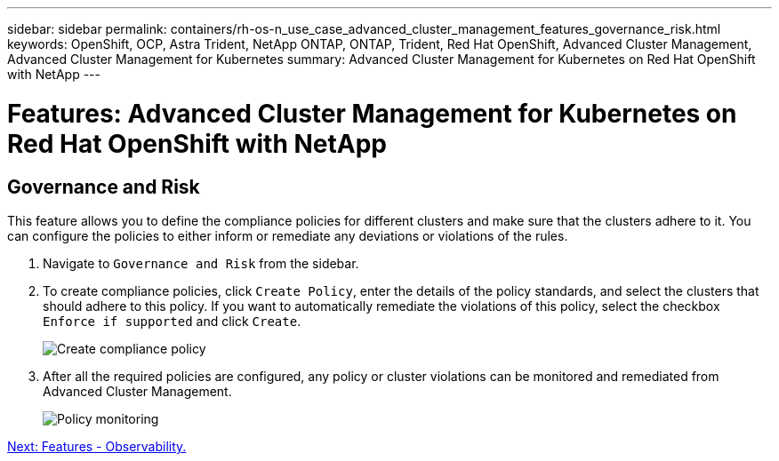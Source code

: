 ---
sidebar: sidebar
permalink: containers/rh-os-n_use_case_advanced_cluster_management_features_governance_risk.html
keywords: OpenShift, OCP, Astra Trident, NetApp ONTAP, ONTAP, Trident, Red Hat OpenShift, Advanced Cluster Management, Advanced Cluster Management for Kubernetes
summary: Advanced Cluster Management for Kubernetes on Red Hat OpenShift with NetApp
---

= Features: Advanced Cluster Management for Kubernetes on Red Hat OpenShift with NetApp


:hardbreaks:
:nofooter:
:icons: font
:linkattrs:
:imagesdir: ./../media/

== Governance and Risk

This feature allows you to define the compliance policies for different clusters and make sure that the clusters adhere to it. You can configure the policies to either inform or remediate any deviations or violations of the rules.

. Navigate to `Governance and Risk` from the sidebar.

.	To create compliance policies, click `Create Policy`, enter the details of the policy standards, and select the clusters that should adhere to this policy. If you want to automatically remediate the violations of this policy, select the checkbox `Enforce if supported` and click `Create`.
+
image::redhat_openshift_image80.jpg[Create compliance policy]
+
.	After all the required policies are configured, any policy or cluster violations can be monitored and remediated from Advanced Cluster Management.
+
image::redhat_openshift_image81.jpg[Policy monitoring]

link:rh-os-n_use_case_advanced_cluster_management_features_observability.html[Next: Features - Observability.]
